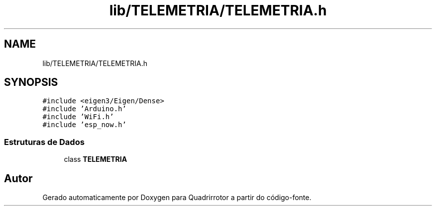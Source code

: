 .TH "lib/TELEMETRIA/TELEMETRIA.h" 3 "Sexta, 17 de Setembro de 2021" "Quadrirrotor" \" -*- nroff -*-
.ad l
.nh
.SH NAME
lib/TELEMETRIA/TELEMETRIA.h
.SH SYNOPSIS
.br
.PP
\fC#include <eigen3/Eigen/Dense>\fP
.br
\fC#include 'Arduino\&.h'\fP
.br
\fC#include 'WiFi\&.h'\fP
.br
\fC#include 'esp_now\&.h'\fP
.br

.SS "Estruturas de Dados"

.in +1c
.ti -1c
.RI "class \fBTELEMETRIA\fP"
.br
.in -1c
.SH "Autor"
.PP 
Gerado automaticamente por Doxygen para Quadrirrotor a partir do código-fonte\&.
